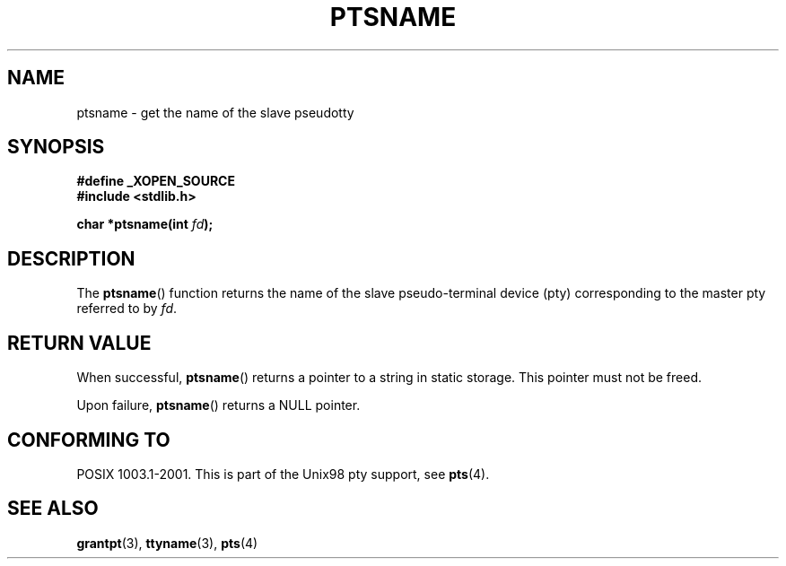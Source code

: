 .\" Hey Emacs! This file is -*- nroff -*- source.
.\" This page is in the public domain. - aeb
.\"
.TH PTSNAME 3 "2003-01-30" "PTY Control" "Linux Programmer's Manual"
.SH NAME
ptsname \- get the name of the slave pseudotty
.SH SYNOPSIS
.nf
.B #define _XOPEN_SOURCE
.br
.B #include <stdlib.h>
.sp
.BI "char *ptsname(int " fd ");"
.fi
.SH DESCRIPTION
The
.BR ptsname ()
function returns the name of the slave pseudo-terminal device (pty)
corresponding to the master pty referred to by
.IR fd .
.SH "RETURN VALUE"
When successful,
.BR ptsname ()
returns a pointer to a string in static storage. This pointer
must not be freed.
.PP
Upon failure, 
.BR ptsname ()
returns a NULL pointer.
.SH "CONFORMING TO"
POSIX 1003.1-2001.
This is part of the Unix98 pty support, see
.BR pts (4).
.SH "SEE ALSO"
.BR grantpt (3),
.BR ttyname (3),
.BR pts (4)
